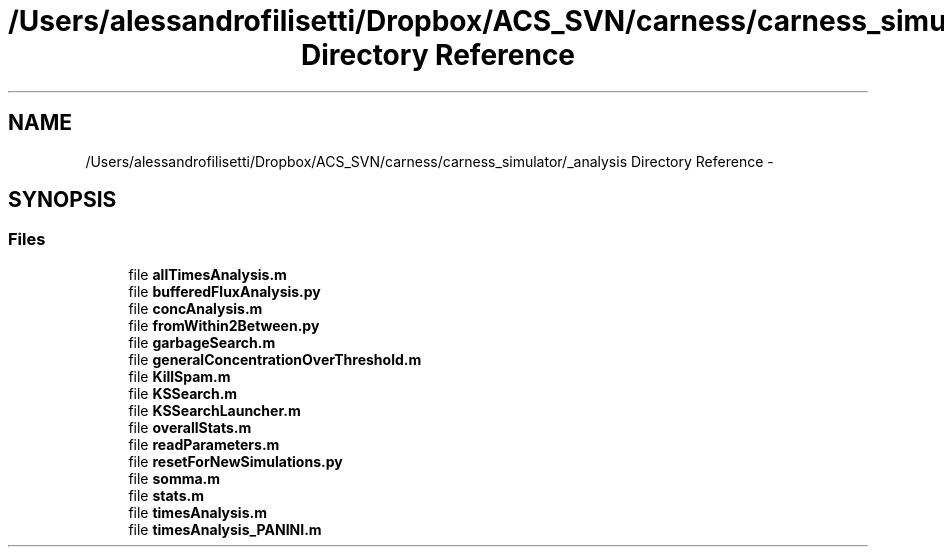 .TH "/Users/alessandrofilisetti/Dropbox/ACS_SVN/carness/carness_simulator/_analysis Directory Reference" 3 "Wed Apr 3 2013" "Version 3.2 (20130403.51)" "CaRNeSS" \" -*- nroff -*-
.ad l
.nh
.SH NAME
/Users/alessandrofilisetti/Dropbox/ACS_SVN/carness/carness_simulator/_analysis Directory Reference \- 
.SH SYNOPSIS
.br
.PP
.SS "Files"

.in +1c
.ti -1c
.RI "file \fBallTimesAnalysis\&.m\fP"
.br
.ti -1c
.RI "file \fBbufferedFluxAnalysis\&.py\fP"
.br
.ti -1c
.RI "file \fBconcAnalysis\&.m\fP"
.br
.ti -1c
.RI "file \fBfromWithin2Between\&.py\fP"
.br
.ti -1c
.RI "file \fBgarbageSearch\&.m\fP"
.br
.ti -1c
.RI "file \fBgeneralConcentrationOverThreshold\&.m\fP"
.br
.ti -1c
.RI "file \fBKillSpam\&.m\fP"
.br
.ti -1c
.RI "file \fBKSSearch\&.m\fP"
.br
.ti -1c
.RI "file \fBKSSearchLauncher\&.m\fP"
.br
.ti -1c
.RI "file \fBoverallStats\&.m\fP"
.br
.ti -1c
.RI "file \fBreadParameters\&.m\fP"
.br
.ti -1c
.RI "file \fBresetForNewSimulations\&.py\fP"
.br
.ti -1c
.RI "file \fBsomma\&.m\fP"
.br
.ti -1c
.RI "file \fBstats\&.m\fP"
.br
.ti -1c
.RI "file \fBtimesAnalysis\&.m\fP"
.br
.ti -1c
.RI "file \fBtimesAnalysis_PANINI\&.m\fP"
.br
.in -1c
